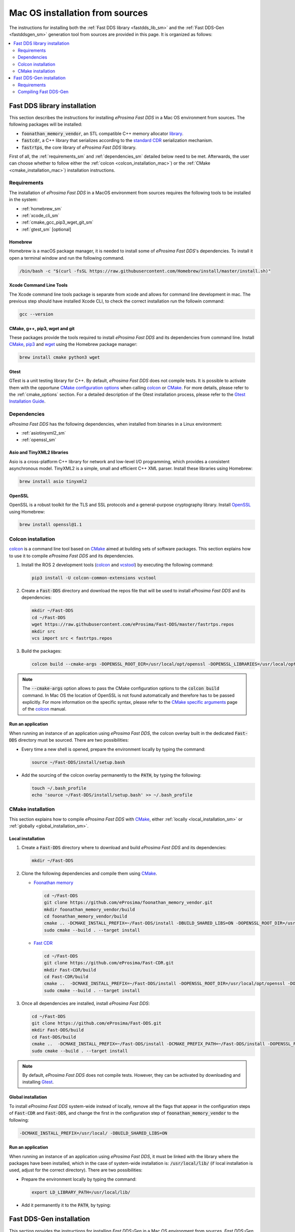 .. _mac_sources:

Mac OS installation from sources
================================

The instructions for installing both the :ref:`Fast DDS library <fastdds_lib_sm>`
and the :ref:`Fast DDS-Gen <fastddsgen_sm>` generation tool from sources are provided in this page.
It is organized as follows:

.. contents::
    :local:
    :backlinks: none
    :depth: 2

.. _fastdds_lib_sm:

Fast DDS library installation
"""""""""""""""""""""""""""""

This section describes the instructions for installing *eProsima Fast DDS* in a Mac OS environment from
sources. The following packages will be installed:

* :code:`foonathan_memory_vendor`, an STL compatible C++ memory allocator
  `library <https://github.com/foonathan/memory>`_.
* :code:`fastcdr`, a C++ library that serializes according to the
  `standard CDR <https://www.omg.org/cgi-bin/doc?formal/02-06-51>`_ serialization mechanism.
* :code:`fastrtps`, the core library of *eProsima Fast DDS* library.

First of all, the :ref:`requirements_sm` and :ref:`dependencies_sm` detailed below need to be met.
Afterwards, the user can choose whether to follow either the :ref:`colcon <colcon_installation_mac>`)
or the :ref:`CMake <cmake_installation_mac>`) installation instructions.

.. _requirements_sm:


Requirements
------------

The installation of *eProsima Fast DDS* in a MacOS environment from sources requires the following tools to be
installed in the system:

* :ref:`homebrew_sm`
* :ref:`xcode_cli_sm`
* :ref:`cmake_gcc_pip3_wget_git_sm`
* :ref:`gtest_sm` [optional]

.. _homebrew_sm:

Homebrew
^^^^^^^^
Homebrew is a macOS package manager, it is needed to install some of *eProsima Fast DDS*'s dependencies.
To install it open a terminal window and run the following command.

.. code-block:: bash

        /bin/bash -c "$(curl -fsSL https://raw.githubusercontent.com/Homebrew/install/master/install.sh)"

.. _xcode_cli_sm:

Xcode Command Line Tools
^^^^^^^^^^^^^^^^^^^^^^^^
The Xcode command line tools package is separate from xcode and allows for command line development in mac.
The previous step should have installed Xcode CLI, to check the correct installation run the followin command:

.. code-block::

        gcc --version

.. _cmake_gcc_pip3_wget_git_sm:

CMake, g++, pip3, wget and git
^^^^^^^^^^^^^^^^^^^^^^^^^^^^^^

These packages provide the tools required to install *eProsima Fast DDS* and its dependencies from command line.
Install CMake_, pip3_ and wget_ using the Homebrew package manager:

.. code-block:: bash

        brew install cmake python3 wget

.. _gtest_sm:

Gtest
^^^^^

GTest is a unit testing library for C++.
By default, *eProsima Fast DDS* does not compile tests.
It is possible to activate them with the opportune
`CMake configuration options <https://cmake.org/cmake/help/v3.6/manual/cmake.1.html#options>`_
when calling colcon_ or CMake_.
For more details, please refer to the :ref:`cmake_options` section.
For a detailed description of the Gtest installation process, please refer to the
`Gtest Installation Guide <https://github.com/google/googletest>`_.


.. _dependencies_sm:

Dependencies
------------

*eProsima Fast DDS* has the following dependencies, when installed from binaries in a Linux environment:

* :ref:`asiotinyxml2_sm`
* :ref:`openssl_sm`

.. _asiotinyxml2_sm:

Asio and TinyXML2 libraries
^^^^^^^^^^^^^^^^^^^^^^^^^^^

Asio is a cross-platform C++ library for network and low-level I/O programming, which provides a consistent
asynchronous model.
TinyXML2 is a simple, small and efficient C++ XML parser.
Install these libraries using Homebrew:

.. code-block:: bash

        brew install asio tinyxml2

.. _openssl_sm:

OpenSSL
^^^^^^^

OpenSSL is a robust toolkit for the TLS and SSL protocols and a general-purpose cryptography library.
Install OpenSSL_ using Homebrew:

.. code-block:: bash

        brew install openssl@1.1


.. _colcon_installation_mac:

Colcon installation
-------------------

colcon_ is a command line tool based on CMake_ aimed at building sets of software packages.
This section explains how to use it to compile *eProsima Fast DDS* and its dependencies.

#. Install the ROS 2 development tools (colcon_ and vcstool_) by executing the following command:

   .. code-block:: bash

       pip3 install -U colcon-common-extensions vcstool


#. Create a :code:`Fast-DDS` directory and download the repos file that will be used to install
   *eProsima Fast DDS* and its dependencies:

   .. code-block:: bash

       mkdir ~/Fast-DDS
       cd ~/Fast-DDS
       wget https://raw.githubusercontent.com/eProsima/Fast-DDS/master/fastrtps.repos
       mkdir src
       vcs import src < fastrtps.repos

#. Build the packages:

   .. code-block:: bash

       colcon build --cmake-args -DOPENSSL_ROOT_DIR=/usr/local/opt/openssl -DOPENSSL_LIBRARIES=/usr/local/opt/openssl/lib

.. note::

    The :code:`--cmake-args` option allows to pass the CMake configuration options to the :code:`colcon build` command.
    In Mac OS the location of OpenSSL is not found automatically and therefore has to be passed explicitly.
    For more information on the specific syntax, please refer to the `CMake specific arguments
    <https://colcon.readthedocs.io/en/released/reference/verb/build.html#cmake-specific-arguments>`_ page of the colcon_
    manual.

.. _run_app_colcon_sm:

Run an application
^^^^^^^^^^^^^^^^^^

When running an instance of an application using *eProsima Fast DDS*, the colcon overlay built in the
dedicated :code:`Fast-DDS` directory must be sourced.
There are two possibilities:

* Every time a new shell is opened, prepare the environment locally by typing the
  command:

  .. code-block:: bash

      source ~/Fast-DDS/install/setup.bash

* Add the sourcing of the colcon overlay permanently to the :code:`PATH`, by typing the following:

  .. code-block:: bash

      touch ~/.bash_profile
      echo 'source ~/Fast-DDS/install/setup.bash' >> ~/.bash_profile


.. _cmake_installation_mac:

CMake installation
------------------

This section explains how to compile *eProsima Fast DDS* with CMake_, either :ref:`locally <local_installation_sm>` or
:ref:`globally <global_installation_sm>`.

.. _local_installation_sm:

Local installation
^^^^^^^^^^^^^^^^^^

#. Create a :code:`Fast-DDS` directory where to download and build *eProsima Fast DDS* and its dependencies:

   .. code-block:: bash

       mkdir ~/Fast-DDS

#. Clone the following dependencies and compile them using CMake_.

   * `Foonathan memory <https://github.com/foonathan/memory>`_

     .. code-block:: bash

         cd ~/Fast-DDS
         git clone https://github.com/eProsima/foonathan_memory_vendor.git
         mkdir foonathan_memory_vendor/build
         cd foonathan_memory_vendor/build
         cmake .. -DCMAKE_INSTALL_PREFIX=~/Fast-DDS/install -DBUILD_SHARED_LIBS=ON -DOPENSSL_ROOT_DIR=/usr/local/opt/openssl -DOPENSSL_LIBRARIES=/usr/local/opt/openssl/lib
         sudo cmake --build . --target install

   * `Fast CDR <https://github.com/eProsima/Fast-CDR.git>`_

     .. code-block:: bash

         cd ~/Fast-DDS
         git clone https://github.com/eProsima/Fast-CDR.git
         mkdir Fast-CDR/build
         cd Fast-CDR/build
         cmake ..  -DCMAKE_INSTALL_PREFIX=~/Fast-DDS/install -DOPENSSL_ROOT_DIR=/usr/local/opt/openssl -DOPENSSL_LIBRARIES=/usr/local/opt/openssl/lib
         sudo cmake --build . --target install

#. Once all dependencies are installed, install *eProsima Fast DDS*:

   .. code-block:: bash

       cd ~/Fast-DDS
       git clone https://github.com/eProsima/Fast-DDS.git
       mkdir Fast-DDS/build
       cd Fast-DDS/build 
       cmake ..  -DCMAKE_INSTALL_PREFIX=~/Fast-DDS/install -DCMAKE_PREFIX_PATH=~/Fast-DDS/install -DOPENSSL_ROOT_DIR=/usr/local/opt/openssl -DOPENSSL_LIBRARIES=/usr/local/opt/openssl/lib
       sudo cmake --build . --target install

.. note::

    By default, *eProsima Fast DDS* does not compile tests.
    However, they can be activated by downloading and installing `Gtest <https://github.com/google/googletest>`_.


.. _global_installation_sm:

Global installation
^^^^^^^^^^^^^^^^^^^

To install *eProsima Fast DDS* system-wide instead of locally, remove all the flags that
appear in the configuration steps of :code:`Fast-CDR` and :code:`Fast-DDS`, and change the first in the
configuration step of :code:`foonathan_memory_vendor` to the following:

.. code-block:: bash

    -DCMAKE_INSTALL_PREFIX=/usr/local/ -DBUILD_SHARED_LIBS=ON


.. _run_app_cmake_sm:

Run an application
^^^^^^^^^^^^^^^^^^

When running an instance of an application using *eProsima Fast DDS*, it must be linked with the library where the
packages have been installed, which in the case of system-wide installation  is: :code:`/usr/local/lib/` (if local
installation is used, adjust for the correct directory).
There are two possibilities:

* Prepare the environment locally by typing the command:

  .. code-block:: bash

      export LD_LIBRARY_PATH=/usr/local/lib/

* Add it permanently it to the :code:`PATH`, by typing:

  .. code-block:: bash
      touch ~/.bash_profile
      echo 'export LD_LIBRARY_PATH=/usr/local/lib/' >> ~/.bash_profile


.. _fastddsgen_sm:

Fast DDS-Gen installation
"""""""""""""""""""""""""

This section provides the instructions for installing *Fast DDS-Gen* in a Mac OS environment from
sources.
*Fast DDS-Gen* is a Java application that generates source code using the data types defined in an IDL file.
Please refer to :ref:`fastddsgen_intro` for more information.

Requirements
------------

In order to compile *Fast DDS-Gen*, the following packages need to be installed in the system:

* :ref:`java_sm`
* :ref:`gradle_sm`

.. _java_sm:

Java JDK
^^^^^^^^

The JDK is a development environment for building applications and components using the Java language.
Download and install it at the following the steps given in the
`Oracle website <https://www.oracle.com/java/technologies/javase-downloads.html>`_.

.. _gradle_sm:

Gradle
^^^^^^

Gradle is an open-source build automation tool.
Download and install the last stable version of `Gradle <https://gradle.org/install>`_ in the preferred way.
withHomebrew it would be running th command:

.. code-block:: bash

        brew install gradle


Compiling Fast DDS-Gen
----------------------

Once the requirements above are met, compile *Fast DDS-Gen* by following the steps below:

.. code-block:: bash

    cd ~
    git clone --recursive https://github.com/eProsima/Fast-DDS-Gen.git
    cd Fast-DDS-Gen
    gradle assemble

Contents
^^^^^^^^

The :code:`Fast-DDS-Gen` folder contains the following packages:

* :code:`share/fastrtps`, where the generated Java application is.
* :code:`scripts`, containing some user friendly scripts.

  .. note::

      To make these scripts accessible from any shell session and directory, add the :code:`scripts` folder path to the
      :code:`PATH` environment variable using the method described above.

.. External links

.. _colcon: https://colcon.readthedocs.io/en/released/
.. _CMake: https://cmake.org
.. _pip3: https://docs.python.org/3/installing/index.html
.. _wget: https://www.gnu.org/software/wget/
.. _git: https://git-scm.com/
.. _OpenSSL: https://www.openssl.org/
.. _Gtest: https://github.com/google/googletest
.. _vcstool: https://pypi.org/project/vcstool/

